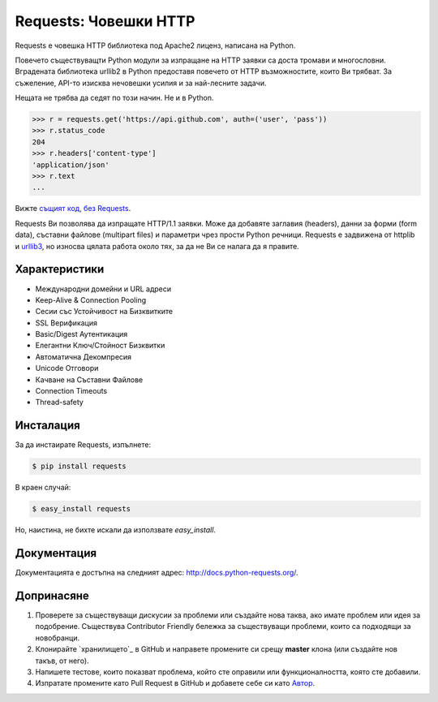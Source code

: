 Requests: Човешки HTTP
======================


.. image:: https://travis-ci.org/kennethreitz/requests.png?branch=master
        :target: https://travis-ci.org/kennethreitz/requests

.. image:: https://pypip.in/d/requests/badge.png
        :target: https://crate.io/packages/requests/

Requests е човешка HTTP библиотека под Apache2 лиценз, написана на
Python.

Повечето съществуващти Python модули за изпращане на HTTP заявки са
доста тромави и многословни. Вградената библиотека urllib2 в Python
предоставя повечето от HTTP възможностите, които Ви трябват. За
съжеление, API-то изисква нечовешки усилия и за най-лесните задачи.

Нещата не трябва да седят по този начин. Не и в Python.

.. code-block:: pycon

    >>> r = requests.get('https://api.github.com', auth=('user', 'pass'))
    >>> r.status_code
    204
    >>> r.headers['content-type']
    'application/json'
    >>> r.text
    ...

Вижте `същият код, без Requests <https://gist.github.com/973705>`_.

Requests Ви позволява да изпращате HTTP/1.1 заявки. Може да добавяте
заглавия (headers), данни за форми (form data), съставни файлове
(multipart files) и параметри чрез прости Python речници. Requests е
задвижена от httplib и `urllib3 <https://github.com/shazow/urllib3>`_, но
износва цялата работа около тях, за да не Ви се налага да я правите.

Характеристики
--------------

- Международни домейни и URL адреси
- Keep-Alive & Connection Pooling
- Сесии със Устойчивост на Бизквитките
- SSL Верификация
- Basic/Digest Аутентикация
- Елегантни Ключ/Стойност Бизквитки
- Автоматична Декомпресия
- Unicode Отговори
- Качване на Съставни Файлове
- Connection Timeouts
- Thread-safety

Инсталация
----------

За да инстаирате Requests, изпълнете:

.. code-block:: bash

    $ pip install requests

В краен случай:

.. code-block:: bash

    $ easy_install requests

Но, наистина, не бихте искали да използвате `easy_install`.

Документация
------------

Документацията е достъпна на следният адрес:
http://docs.python-requests.org/.

Допринасяне
-----------

#. Проверете за съществуващи дискусии за проблеми или създайте нова таква, ако имате проблем или идея за подобрение. Съществува Contributor Friendly бележка за съществуващи проблеми, които са подходящи за новобранци.
#. Клонирайте `хранилището`_ в GitHub и направете промените си срещу **master** клона (или създайте нов такъв, от него).
#. Напишете тестове, които показват проблема, който сте оправили или функционалността, която сте добавили.
#. Изпратате промените като Pull Request в GitHub и добавете себе си като `Автор`_.

.. _`хранилище`: http://github.com/kennethreitz/requests
.. _`Автор`: https://github.com/kennethreitz/requests/blob/master/AUTHORS.rst
